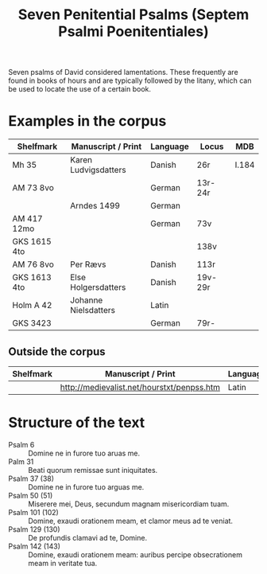 #+TITLE: Seven Penitential Psalms (Septem Psalmi Poenitentiales)

Seven psalms of David considered lamentations. These frequently are found in books of hours and are typically followed by the litany, which can be used to locate the use of a certain book.

* Examples in the corpus
|--------------+----------------------+----------+---------+-------|
| Shelfmark    | Manuscript / Print   | Language | Locus   | MDB   |
|--------------+----------------------+----------+---------+-------|
| Mh 35        | Karen Ludvigsdatters | Danish   | 26r     | I.184 |
| AM 73 8vo    |                      | German   | 13r-24r |       |
|              | Arndes 1499          | German   |         |       |
| AM 417 12mo  |                      | German   | 73v     |       |
| GKS 1615 4to |                      |          | 138v    |       |
| AM 76 8vo    | Per Rævs             | Danish   | 113r    |       |
| GKS 1613 4to | Else Holgersdatters  | Danish   | 19v-29r |       |
| Holm A 42    | Johanne Nielsdatters | Latin    |         |       |
| GKS 3423     |                      | German   | 79r-    |       |
|--------------+----------------------+----------+---------+-------|

** Outside the corpus
|-----------+--------------------------------------------+----------+-------|
| Shelfmark | Manuscript / Print                         | Language | Locus |
|-----------+--------------------------------------------+----------+-------|
|           | http://medievalist.net/hourstxt/penpss.htm | Latin    |       |
|-----------+--------------------------------------------+----------+-------|
   
* Structure of the text
- Psalm 6 :: Domine ne in furore tuo aruas me.
- Palm 31 :: Beati quorum remissae sunt iniquitates.
- Psalm 37 (38) :: Domine ne in furore tuo arguas me.
- Psalm 50 (51) :: Miserere mei, Deus, secundum magnam misericordiam tuam.
- Psalm 101 (102) :: Domine, exaudi orationem meam, et clamor meus ad te veniat.
- Psalm 129 (130) :: De profundis clamavi ad te, Domine.
- Psalm 142 (143) :: Domine, exaudi orationem meam: auribus percipe obsecrationem meam in veritate tua.
